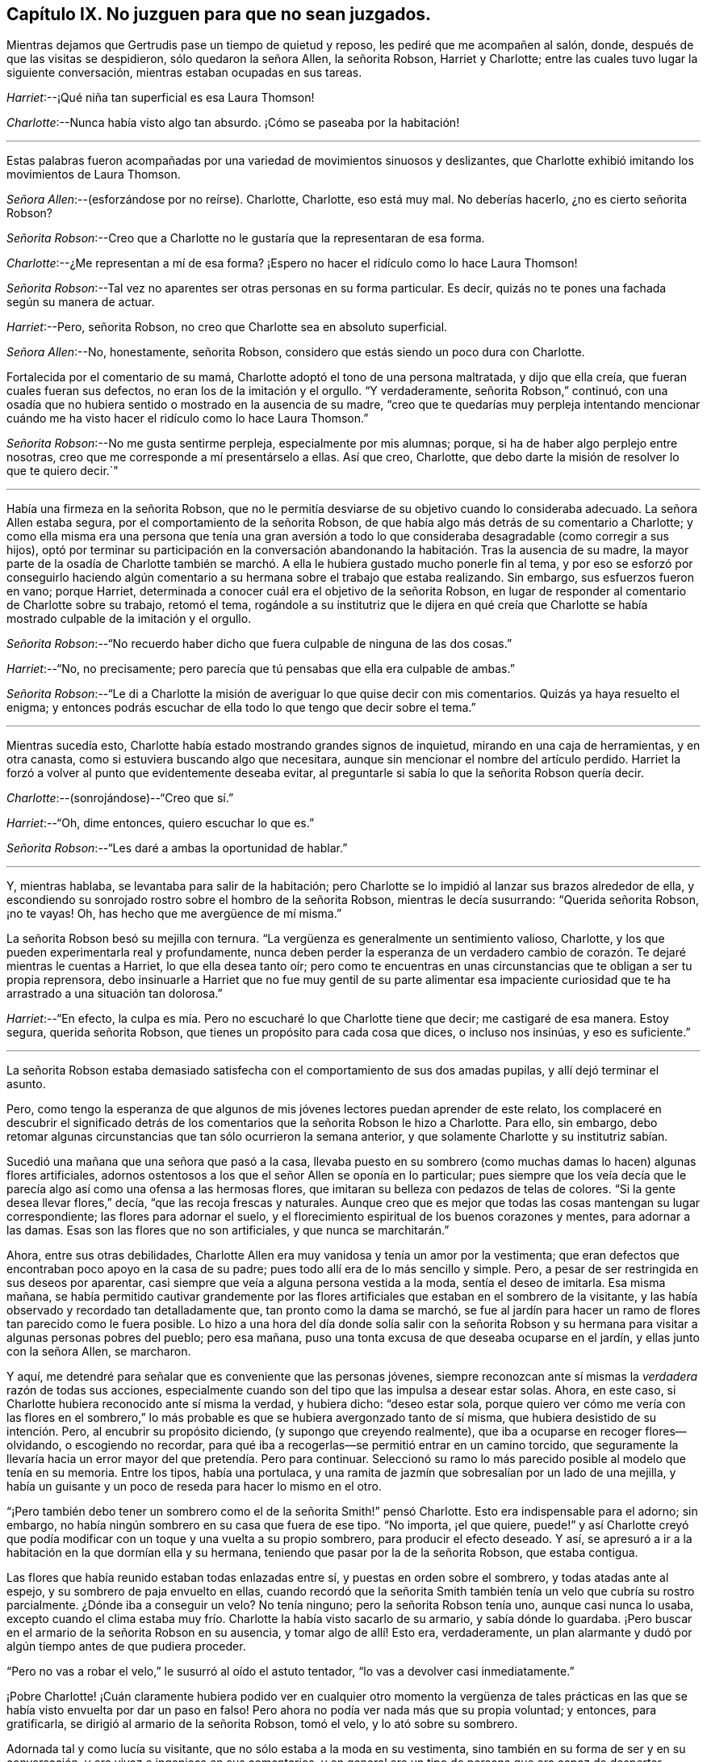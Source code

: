 == Capítulo IX. No juzguen para que no sean juzgados.

Mientras dejamos que Gertrudis pase un tiempo de quietud y reposo,
les pediré que me acompañen al salón, donde, después de que las visitas se despidieron,
sólo quedaron la señora Allen, la señorita Robson, Harriet y Charlotte;
entre las cuales tuvo lugar la siguiente conversación,
mientras estaban ocupadas en sus tareas.

[.discourse-part]
__Harriet__:--¡Qué niña tan superficial es esa Laura Thomson!

[.discourse-part]
__Charlotte__:--Nunca había visto algo tan absurdo.
¡Cómo se paseaba por la habitación!

[.small-break]
'''

Estas palabras fueron acompañadas por una variedad de movimientos sinuosos y deslizantes,
que Charlotte exhibió imitando los movimientos de Laura Thomson.

[.discourse-part]
__Señora Allen__:--(esforzándose por no reírse).
Charlotte, Charlotte, eso está muy mal.
No deberías hacerlo, ¿no es cierto señorita Robson?

[.discourse-part]
__Señorita Robson__:--Creo que a Charlotte no le gustaría que la representaran de esa forma.

[.discourse-part]
__Charlotte__:--¿Me representan a mí de esa forma?
¡Espero no hacer el ridículo como lo hace Laura Thomson!

[.discourse-part]
__Señorita Robson__:--Tal vez no aparentes ser otras personas en su forma particular.
Es decir, quizás no te pones una fachada según su manera de actuar.

[.discourse-part]
__Harriet__:--Pero, señorita Robson, no creo que Charlotte sea en absoluto superficial.

[.discourse-part]
__Señora Allen__:--No, honestamente, señorita Robson,
considero que estás siendo un poco dura con Charlotte.

Fortalecida por el comentario de su mamá,
Charlotte adoptó el tono de una persona maltratada, y dijo que ella creía,
que fueran cuales fueran sus defectos, no eran los de la imitación y el orgullo.
"`Y verdaderamente, señorita Robson,`" continuó,
con una osadía que no hubiera sentido o mostrado en la ausencia de su madre,
"`creo que te quedarías muy perpleja intentando mencionar cuándo
me ha visto hacer el ridículo como lo hace Laura Thomson.`"

[.discourse-part]
__Señorita Robson__:--No me gusta sentirme perpleja, especialmente por mis alumnas; porque,
si ha de haber algo perplejo entre nosotras,
creo que me corresponde a mí presentárselo a ellas.
Así que creo, Charlotte, que debo darte la misión de resolver lo que te quiero decir.`"

[.small-break]
'''

Había una firmeza en la señorita Robson,
que no le permitía desviarse de su objetivo cuando lo consideraba adecuado.
La señora Allen estaba segura, por el comportamiento de la señorita Robson,
de que había algo más detrás de su comentario a Charlotte;
y como ella misma era una persona que tenía una gran aversión a
todo lo que consideraba desagradable (como corregir a sus hijos),
optó por terminar su participación en la conversación abandonando
la habitación. Tras la ausencia de su madre,
la mayor parte de la osadía de Charlotte también se marchó.
A ella le hubiera gustado mucho ponerle fin al tema,
y por eso se esforzó por conseguirlo haciendo algún comentario
a su hermana sobre el trabajo que estaba realizando.
Sin embargo, sus esfuerzos fueron en vano; porque Harriet,
determinada a conocer cuál era el objetivo de la señorita Robson,
en lugar de responder al comentario de Charlotte sobre su trabajo, retomó el tema,
rogándole a su institutriz que le dijera en qué creía que Charlotte
se había mostrado culpable de la imitación y el orgullo.

[.discourse-part]
__Señorita Robson__:--"`No recuerdo haber dicho que fuera
culpable de ninguna de las dos cosas.`"

[.discourse-part]
__Harriet__:--"`No, no precisamente;
pero parecía que tú
pensabas que ella era culpable de ambas.`"

[.discourse-part]
__Señorita Robson__:--"`Le di a Charlotte la misión de
averiguar lo que quise decir con mis comentarios.
Quizás ya haya resuelto el enigma;
y entonces podrás escuchar de ella todo lo que tengo que decir sobre el tema.`"

[.small-break]
'''

Mientras sucedía esto, Charlotte había estado mostrando grandes signos de inquietud,
mirando en una caja de herramientas, y en otra canasta,
como si estuviera buscando algo que necesitara,
aunque sin mencionar el nombre del artículo perdido.
Harriet la forzó a volver al punto que evidentemente deseaba evitar,
al preguntarle si sabía lo que la señorita Robson quería decir.

[.discourse-part]
__Charlotte__:--(sonrojándose)--"`Creo que sí.`"

[.discourse-part]
__Harriet__:--"`Oh, dime entonces, quiero escuchar lo que es.`"

[.discourse-part]
__Señorita Robson__:--"`Les daré a ambas la oportunidad de hablar.`"

[.small-break]
'''

Y, mientras hablaba, se levantaba para salir de la habitación;
pero Charlotte se lo impidió al lanzar sus brazos alrededor de ella,
y escondiendo su sonrojado rostro sobre el hombro de la señorita Robson,
mientras le decía susurrando: "`Querida señorita Robson, ¡no te vayas!
Oh, has hecho que me avergüence de mí misma.`"

La señorita Robson besó su mejilla con ternura.
"`La vergüenza es generalmente un sentimiento valioso, Charlotte,
y los que pueden experimentarla real y profundamente,
nunca deben perder la esperanza de un verdadero cambio
de corazón. Te dejaré mientras le cuentas a Harriet,
lo que ella desea tanto oír;
pero como te encuentras en unas circunstancias que te obligan a ser tu propia reprensora,
debo insinuarle a Harriet que no fue muy gentil de su parte alimentar
esa impaciente curiosidad que te ha arrastrado a una situación tan dolorosa.`"

[.discourse-part]
__Harriet__:--"`En efecto,
la culpa es mía. Pero no escucharé lo que Charlotte tiene que decir;
me castigaré de esa manera.
Estoy segura, querida señorita Robson, que tienes un propósito para cada cosa que dices,
o incluso nos insinúas, y eso es suficiente.`"

[.small-break]
'''

La señorita Robson estaba demasiado satisfecha con
el comportamiento de sus dos amadas pupilas,
y allí dejó terminar el asunto.

Pero, como tengo la esperanza de que algunos de mis jóvenes
lectores puedan aprender de este relato,
los complaceré en descubrir el significado detrás de los
comentarios que la señorita Robson le hizo a Charlotte.
Para ello, sin embargo,
debo retomar algunas circunstancias que tan sólo ocurrieron la semana anterior,
y que solamente Charlotte y su institutriz sabían.

Sucedió una mañana que una señora que pasó a la casa,
llevaba puesto en su sombrero (como muchas damas lo hacen) algunas flores artificiales,
adornos ostentosos a los que el señor Allen se oponía en lo particular;
pues siempre que los veía decía que le parecía algo
así como una ofensa a las hermosas flores,
que imitaran su belleza con pedazos de telas de colores.
"`Si la gente desea llevar flores,`" decía, "`que las recoja frescas y naturales.
Aunque creo que es mejor que todas las cosas mantengan su lugar correspondiente;
las flores para adornar el suelo,
y el florecimiento espiritual de los buenos corazones y mentes, para adornar a las damas.
Esas son las flores que no son artificiales, y que nunca se marchitarán.`"

Ahora, entre sus otras debilidades,
Charlotte Allen era muy vanidosa y tenía un amor por la vestimenta;
que eran defectos que encontraban poco apoyo en la casa de su padre;
pues todo allí era de lo más sencillo y simple.
Pero, a pesar de ser restringida en sus deseos por aparentar,
casi siempre que veía a alguna persona vestida a la moda, sentía el deseo de imitarla.
Esa misma mañana,
se había permitido cautivar grandemente por las flores
artificiales que estaban en el sombrero de la visitante,
y las había observado y recordado tan detalladamente que,
tan pronto como la dama se marchó,
se fue al jardín para hacer un ramo de flores tan parecido como le fuera posible.
Lo hizo a una hora del día donde solía salir con la señorita Robson
y su hermana para visitar a algunas personas pobres del pueblo;
pero esa mañana, puso una tonta excusa de que deseaba ocuparse en el jardín,
y ellas junto con la señora Allen, se marcharon.

Y aquí, me detendré para señalar que es conveniente que las personas jóvenes,
siempre reconozcan ante sí mismas la _verdadera_ razón de todas sus acciones,
especialmente cuando son del tipo que las impulsa a desear estar solas.
Ahora, en este caso, si Charlotte hubiera reconocido ante sí misma la verdad,
y hubiera dicho: "`deseo estar sola,
porque quiero ver cómo me vería con las flores en el sombrero,`"
lo más probable es que se hubiera avergonzado tanto de sí misma,
que hubiera desistido de su intención. Pero, al encubrir su propósito diciendo,
(y supongo que creyendo realmente), que iba a ocuparse en recoger flores--olvidando,
o escogiendo no recordar,
para qué iba a recogerlas--se permitió entrar en un camino torcido,
que seguramente la llevaría hacia un error mayor del que pretendía. Pero para continuar.
Seleccionó su ramo lo más parecido posible al modelo que tenía en su memoria.
Entre los tipos, había una portulaca,
y una ramita de jazmín que sobresalían por un lado de una mejilla,
y había un guisante y un poco de reseda para hacer lo mismo en el otro.

"`¡Pero también debo tener un sombrero como el de la señorita Smith!`" pensó Charlotte.
Esto era indispensable para el adorno; sin embargo,
no había ningún sombrero en su casa que fuera de ese tipo.
"`No importa, ¡el que quiere,
puede!`" y así Charlotte creyó que podía modificar
con un toque y una vuelta a su propio sombrero,
para producir el efecto deseado.
Y así, se apresuró a ir a la habitación en la que dormían ella y su hermana,
teniendo que pasar por la de la señorita Robson, que estaba contigua.

Las flores que había reunido estaban todas enlazadas entre sí,
y puestas en orden sobre el sombrero, y todas atadas ante al espejo,
y su sombrero de paja envuelto en ellas,
cuando recordó que la señorita Smith también tenía un velo que cubría su rostro parcialmente.
¿Dónde iba a conseguir un velo?
No tenía ninguno; pero la señorita Robson tenía uno, aunque casi nunca lo usaba,
excepto cuando el clima estaba muy frío. Charlotte la había visto sacarlo de su armario,
y sabía dónde lo guardaba.
¡Pero buscar en el armario de la señorita Robson en su ausencia,
y tomar algo de allí! Esto era, verdaderamente,
un plan alarmante y dudó por algún tiempo antes de que pudiera proceder.

"`Pero no vas a robar el velo,`" le susurró al oído el astuto tentador,
"`lo vas a devolver casi inmediatamente.`"

¡Pobre Charlotte! ¡Cuán claramente hubiera podido ver en cualquier otro momento la vergüenza
de tales prácticas en las que se había visto envuelta por dar un paso en falso!
Pero ahora no podía ver nada más que su propia voluntad; y entonces, para gratificarla,
se dirigió al armario de la señorita Robson, tomó el velo, y lo ató sobre su sombrero.

Adornada tal y como lucía su visitante, que no sólo estaba a la moda en su vestimenta,
sino también en su forma de ser y en su conversación,
y era vivaz e ingeniosa en sus comentarios,
y en general era un tipo de persona que era capaz de despertar algunos
sentimientos de admiración en una niña inteligente y observadora,
Charlotte procedió a imitar la forma en que la señorita
Smith había hablado durante su visita.
Dejaré que imaginen la escena;
no estoy dispuesta a exponer todas las cosas absurdas que dijo.
Quizás algunos de mis jóvenes lectores hayan conocido a una niña en algún lugar que
haya sido tentada a complacer (como lo hizo la pobre Charlotte) algún tonto deseo de
imitar el comportamiento de alguna persona a la que haya deseado parecerse--en ese caso,
ellos pueden entender tan bien como yo podría decirles,
lo extremadamente ridícula que se veía. Solamente,
les compartiré cómo concluyó el asunto,
que ciertamente fue muy doloroso e inesperado para Charlotte, quién,
en su afán por cumplir con su propósito,
se le olvidó cerrar la puerta de la habitación de la señorita Robson.
Por lo tanto, grande fue su sorpresa, cuando, al levantarse de su asiento,
y tras hacer una pequeña reverencia,
y hablar como la señorita Smith lo había hecho al despedirse: "`Mi querida señora Allen,
debo forzarme a salir;
porque ciertamente sólo por la fuerza es que salgo de tu casa;`"--grande, digo,
fue su sorpresa, e indecible su asombro, cuando sintió una mano sobre su hombro,
al mismo tiempo que una voz le preguntaba: "`¿A dónde vas?`"

"`Oh, ¡señorita Robson!`" exclamó; pues era su institutriz,
que había regresado de su caminata, como de costumbre,
pero antes de lo que Charlotte había calculado.

"`Oh, ¡señorita Robson!`"
Repitió, mientras se sentaba, en extrema perplejidad,
cubriendo su rostro con ambas manos.

"`Más bien, creo que yo debo decir, ¡Oh Charlotte!`", respondió la señorita Robson,
permaneciendo inmóvil por unos momentos con gran asombro.
Luego, mirándola seriamente, le dijo: "`¿Por qué te hiciste este ridículo sombrero,
y por qué sacaste mi velo del armario?`"

"`No sé qué decirte,`" respondió Charlotte,
comenzando a llorar amargamente,-- "`¡Estoy tan avergonzada!`"

Las flores, y los adornos,
y la forma de imitar el discurso de despedida de la señorita Smith,
hablaron por sí solos; tampoco era algo que sorprendiera demasiado a la señorita Robson,
quién había notado varias veces con preocupación,
la inclinación de Charlotte en deleitarse con las ropas finas y
con las personas que actuaban según la moda prevaleciente,
y también una tendencia (muy común en las jóvenes)
a imitar las costumbres de los mayores.

"`No te diré mucho, mi querida Charlotte,`" dijo, después de un momento en silencio,
durante el cual Charlotte sollozaba amargamente, "`no te diré mucho,
porque estoy convencida que lo que sientes ahora
te reprende mucho mejor que lo que yo pueda hacerlo.
Pero te exhorto encarecidamente a que recuerdes lo
que sientes ahora cuando esto ya haya pasado.
Sí,
te aconsejo seriamente a que tengas presente que no sólo se trata de una
tonta imitación a la que te ha llevado esta indulgencia de la vanidad,
sino también de un abuso de confianza, una violación de la buena fe, que es mucho peor.
Cuando me voy y dejo mi armario, siento que puedo confiar en tus principios,
y también en los de tu hermana,
hasta el punto de estar persuadida de que ambas se abstendrán de
entrometerse con él. No creo que hayas abierto mi armario antes,
¿verdad?`"

"`¡No, nunca lo hice!`" dijo Charlotte.
"`Solamente sabía que tú guardabas el velo allí, porque te he visto sacarlo.
¡Y pensar que, por una tontería como ésta, haría tal cosa,
perdiendo tu buena opinión!`"...y estalló nuevamente en lágrimas.

"`No vas a perder mi buena opinión,`" dijo la señorita Robson, abrazándola tiernamente.
"`Por el contrario, espero que de ahora en adelante, la merezcas más que nunca;
porque espero que lo que sucedió te haga estar más alerta de ti misma,
que no vuelvas a ser víctima de nada tan tonto y humillante.
Ven, deshagámonos de estos adornos antes de que Harriet suba a cambiarse el vestido.`"

"`¡Pasará mucho tiempo antes de que quiera volver a usar flores!`" pensó Charlotte, que,
con una especie de desprecio por su propia insensatez,
se quitó su adornado sombrero y comenzó a retirar todos su adornos.

Habría sido bueno que también hubiera pasado un largo tiempo antes
de que volviera a sentir cualquier propensión hacia la imitación;
pero aquí, creo, debo exponer nuevamente la verdad del asunto,
y decirles que fue un encubierto sentimiento de envidia
ante la ropa de moda de Laura Thomson,
lo que le causó olvidar rápidamente la situación humillante de la semana anterior.
¡Qué pobres criaturas somos cuando nos gobierna nuestra propia naturaleza maligna!
